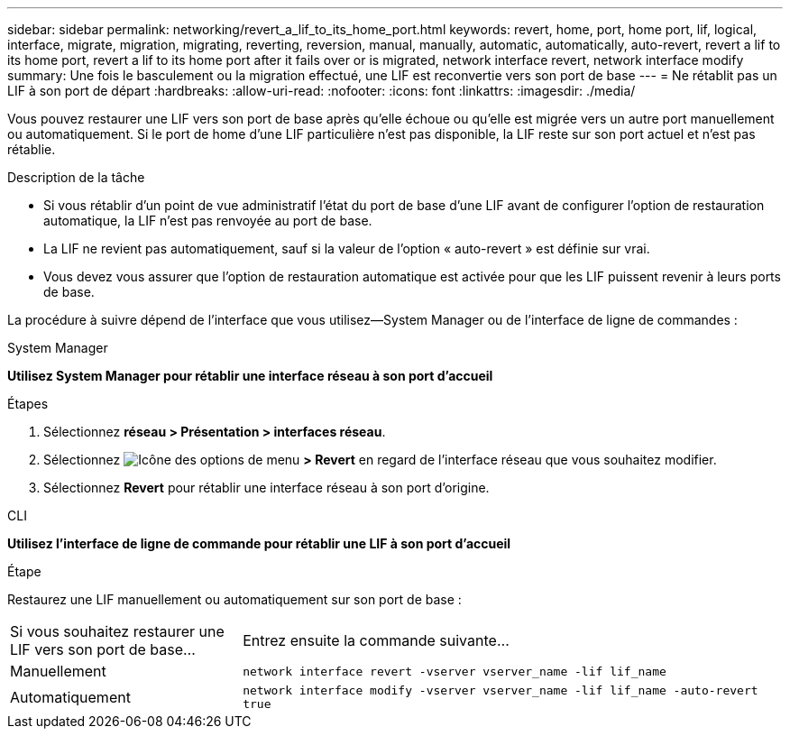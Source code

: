 ---
sidebar: sidebar 
permalink: networking/revert_a_lif_to_its_home_port.html 
keywords: revert, home, port, home port, lif, logical, interface, migrate, migration, migrating, reverting, reversion, manual, manually, automatic, automatically, auto-revert, revert a lif to its home port, revert a lif to its home port after it fails over or is migrated, network interface revert, network interface modify 
summary: Une fois le basculement ou la migration effectué, une LIF est reconvertie vers son port de base 
---
= Ne rétablit pas un LIF à son port de départ
:hardbreaks:
:allow-uri-read: 
:nofooter: 
:icons: font
:linkattrs: 
:imagesdir: ./media/


[role="lead"]
Vous pouvez restaurer une LIF vers son port de base après qu'elle échoue ou qu'elle est migrée vers un autre port manuellement ou automatiquement. Si le port de home d'une LIF particulière n'est pas disponible, la LIF reste sur son port actuel et n'est pas rétablie.

.Description de la tâche
* Si vous rétablir d'un point de vue administratif l'état du port de base d'une LIF avant de configurer l'option de restauration automatique, la LIF n'est pas renvoyée au port de base.
* La LIF ne revient pas automatiquement, sauf si la valeur de l'option « auto-revert » est définie sur vrai.
* Vous devez vous assurer que l'option de restauration automatique est activée pour que les LIF puissent revenir à leurs ports de base.


La procédure à suivre dépend de l'interface que vous utilisez--System Manager ou de l'interface de ligne de commandes :

[role="tabbed-block"]
====
.System Manager
--
*Utilisez System Manager pour rétablir une interface réseau à son port d'accueil*

.Étapes
. Sélectionnez *réseau > Présentation > interfaces réseau*.
. Sélectionnez image:icon_kabob.gif["Icône des options de menu"] *> Revert* en regard de l'interface réseau que vous souhaitez modifier.
. Sélectionnez *Revert* pour rétablir une interface réseau à son port d'origine.


--
.CLI
--
*Utilisez l'interface de ligne de commande pour rétablir une LIF à son port d'accueil*

.Étape
Restaurez une LIF manuellement ou automatiquement sur son port de base :

[cols="30,70"]
|===


| Si vous souhaitez restaurer une LIF vers son port de base... | Entrez ensuite la commande suivante... 


| Manuellement | `network interface revert -vserver vserver_name -lif lif_name` 


| Automatiquement | `network interface modify -vserver vserver_name -lif lif_name -auto-revert true` 
|===
--
====